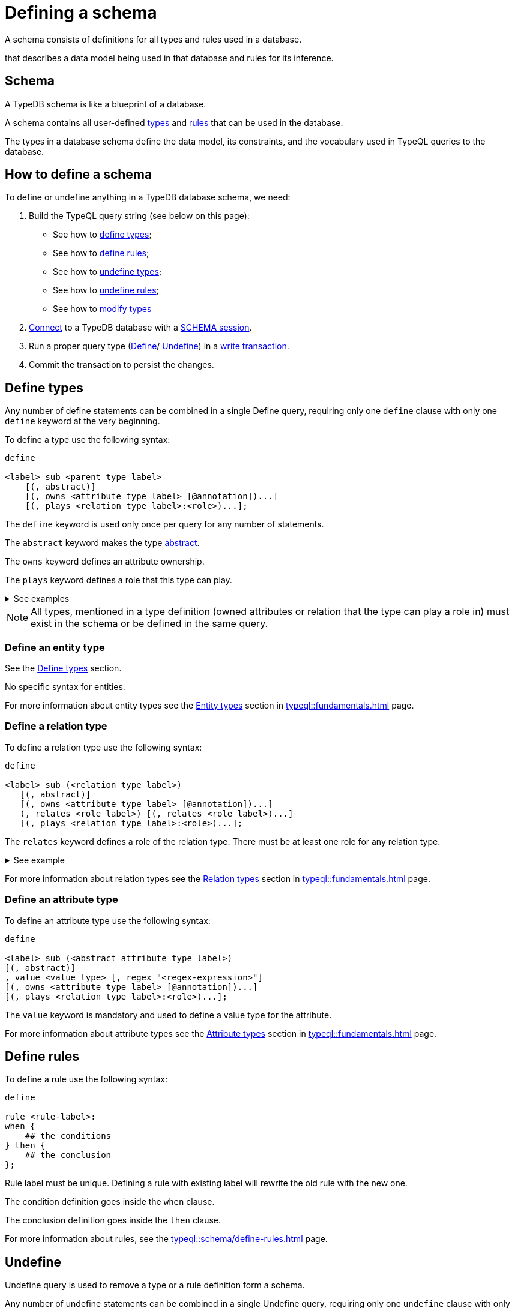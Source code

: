 = Defining a schema
:Summary: How to define a TypeDB database schema.
:page-aliases: typedb::development/schema.adoc
:keywords: typedb, typeql, schema, define, undefine, type, rule
:pageTitle: Defining schemas

A schema consists of definitions for all types and rules used in a database.



that describes a data model being used in that database and rules for its inference.

[#_schema]
== Schema

A TypeDB schema is like a blueprint of a database.

A schema contains all user-defined xref:typeql::fundamentals.adoc#_types[types] and
xref:typeql::schema/define-rules.adoc#_rules_behavior[rules]
that can be used in the database.

The types in a database schema define the data model, its constraints, and the vocabulary used in TypeQL queries to
the database.

== How to define a schema

To define or undefine anything in a TypeDB database schema, we need:

1. Build the TypeQL query string (see below on this page):
    * See how to <<_define_types,define types>>;
    * See how to <<_define_rules,define rules>>;
    * See how to <<_undefine_types,undefine types>>;
    * See how to <<_undefine_rules,undefine rules>>;
    * See how to <<_modify_types, modify types>>
2. xref:connecting/overview.adoc#_clients[Connect] to a TypeDB database with a xref:connecting/overview.adoc#_sessions[SCHEMA session].
3. Run a proper query type (xref:typeql::schema/define-types.adoc[Define]/ xref:typeql::schema/undefine.adoc[Undefine])
in a xref:connecting/overview.adoc#_transactions[write transaction].
4. Commit the transaction to persist the changes.

[#_define_types]
== Define types

Any number of define statements can be combined in a single Define query, requiring only one `define` clause with only
one `define` keyword at the very beginning.

To define a type use the following syntax:

[,typeql]
----
define

<label> sub <parent type label>
    [(, abstract)]
    [(, owns <attribute type label> [@annotation])...]
    [(, plays <relation type label>:<role>)...];
----

The `define` keyword is used only once per query for any number of statements.

The `abstract` keyword makes the type xref:typeql::schema/define-types.adoc#_abstract[abstract].

The `owns` keyword defines an attribute ownership.

The `plays` keyword defines a role that this type can play.

.See examples
[%collapsible]
====
[,typeql]
----
define object sub entity;
----

In the above example we define the `object` type as a subtype of the `entity` type, which is a built-in root type.

Here is more complex example:

[,typeql]
----
define

object sub entity;
resource sub object;
file sub resource,
   owns path,
   owns size-kb,
   plays object-ownership:object;
----

If we try to run this example in an empty database it will throw an error, because the `path` and `size-kb` attribute
types we mentioned as owned by the `file` entity type actually need to exist in the schema.

They can be defined in the schema prior to our query (e.g., if we run this query on the database from the
xref:home::quickstart.adoc[Quickstart] page), or we can define them in the same query. To do that, use the following query
instead:

[,typeql]
----
define

object sub entity;
resource sub object;
file sub resource,
   owns path,
   owns size-kb,
   plays object-ownership:object;

path sub attribute, value string;
size-kb sub attribute, value long;

object-ownership sub relation,
   relates object;
----
====

[NOTE]
====
All types, mentioned in a type definition (owned attributes or relation that the type can play a role in) must exist
in the schema or be defined in the same query.
====

[#_define_entity_type]
=== Define an entity type

See the xref:_define_types[] section.

No specific syntax for entities.

For more information about entity types see the xref:typeql::fundamentals.adoc#_entity_types[Entity types] section in
xref:typeql::fundamentals.adoc[] page.

[#_define_relation_type]
=== Define a relation type

To define a relation type use the following syntax:

[,typeql]
----
define

<label> sub (<relation type label>)
   [(, abstract)]
   [(, owns <attribute type label> [@annotation])...]
   (, relates <role label>) [(, relates <role label>)...]
   [(, plays <relation type label>:<role>)...];
----

The `relates` keyword defines a role of the relation type. There must be at least one role for any relation type.

.See example
[%collapsible]
====
[,typeql]
----
define

ownership sub relation,
    relates owned,
    relates owner;

group-ownership sub ownership,
    owns ownership-type,
    relates group as owned;
----

In the above example we define:

* the `ownership` type as a subtype of the `relation` root type, with:
** `owned` role,
** `owner` role;
* and the `group-ownership` type as a subtype of the `ownership` type, with:
** `ownership-type` role,
** `group` role, overriding inherited `owned` role,
** inherited `owner` role.
====

For more information about relation types see the xref:typeql::fundamentals.adoc#_relation_types[Relation types] section in
xref:typeql::fundamentals.adoc[] page.

[#_define_attribute_type]
=== Define an attribute type

To define an attribute type use the following syntax:

[,typeql]
----
define

<label> sub (<abstract attribute type label>)
[(, abstract)]
, value <value type> [, regex "<regex-expression>"]
[(, owns <attribute type label> [@annotation])...]
[(, plays <relation type label>:<role>)...];
----

The `value` keyword is mandatory and used to define a value type for the attribute.

For more information about attribute types see the
xref:typeql::fundamentals.adoc#_attribute_types[Attribute types] section in
xref:typeql::fundamentals.adoc[] page.

[#_define_rules]
== Define rules

To define a rule use the following syntax:

[,typeql]
----
define

rule <rule-label>:
when {
    ## the conditions
} then {
    ## the conclusion
};
----

Rule label must be unique. Defining a rule with existing label will rewrite the old rule with the new one.

The condition definition goes inside the `when` clause.

The conclusion definition goes inside the `then` clause.

For more information about rules, see the xref:typeql::schema/define-rules.adoc[] page.

[#_undefine]
== Undefine

Undefine query is used to remove a type or a rule definition form a schema.

Any number of undefine statements can be combined in a single Undefine query, requiring only one `undefine` clause
with only one `undefine` keyword at the very beginning.

[#_undefine_types]
=== Undefine types

To undefine a type use the following syntax:

[,typeql]
----
undefine

<label> sub <parent type label>
    [(, owns <attribute type label> [@annotation])...]
    [(, plays <relation type label>:<role>)...];
----

The undefine `keyword` is used only once per query for any number of statements.

The `sub` keyword is used only to remove the type mentioned left from the keyword from a schema.
The parent type label must be a direct or indirect supertype.

The `owns` keyword undefines an attribute ownership.

The `plays` keyword undefines a role that this type can play.

.See examples
[%collapsible]
====
Let's define a few new types to undefine them later.

[,typeql]
----
define

tag sub attribute, value string;

connection sub relation,
   relates item;

item sub entity,
   owns tag,
   plays connection:item;
----

In the above example we define the `tag` attribute type, `connection` relation type with the `item` role,
and `item` entity type, that can owns `tag` attribute type and plays `connection:item` role.

To undefine an attribute ownership use the following query:

[,typeql]
----
undefine

item owns tag;
----

To undefine the ability to play the role `connection:item` use the following query:

[,typeql]
----
undefine

item plays connection:item;
----

To undefine the `item` entity type (remove it from the schema) use the following query:

[,typeql]
----
undefine

item sub entity;
----
====

[#_undefine_subtype]
[IMPORTANT]
====
To be able to remove a type we need to delete all instances of data and all subtypes of this type first.

The usage of `sub` keyword in the undefine query statement will remove the type on the left from the `sub` completely
from the schema regardless of any ownerships or roles mentioned for this type.
====

[#_undefine_rules]
=== Undefine rules

To undefine a type use the following syntax:

[,typeql]
----
undefine

rule <rule-label>;
----

== Modification

[#_modify_types]
=== Modify types

The define statements are idempotent. By sending the same define query twice or more times the very same resulting
schema must be achieved as if we send it only once. So types and/or rules will not be duplicated.

We can add ownership of an attribute, annotation to an ownership, or a role to play by just defining the add-on.

.See example
[%collapsible]
====
Let's define a new ownership for the `item` entity.

[,typeql]
----
define

item owns size;
----

In the query above we define an ownership of `size` attribute by the `item` type.
For the query to succeed, we need both the `item` and the `size` types to exist in the schema already.
====

=== Rename types

// tag::rename[]
To rename a type (to change its label), use the xref:typedb:ROOT:connecting/studio.adoc[TypeDB Studio] or
TypeDB Driver API methods.
// end::rename[]

=== Modify rules

To modify a rule xref:_define_rules[define a new rule] with the same label. It will overwrite the existing rule upon
commit.

== Learn more

After we define the schema of our database we can try xref:typedb::developing/write.adoc[writing] and
xref:typedb::developing/read.adoc[reading] data from the database.

In case there is no database schema ready yet, we can use the xref:attachment$iam-schema.tql[IAM schema,window=_blank]
to try all the queries.

